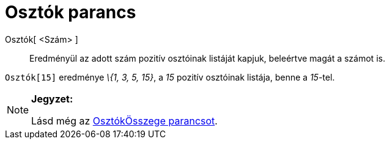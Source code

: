 = Osztók parancs
:page-en: commands/DivisorsList
ifdef::env-github[:imagesdir: /hu/modules/ROOT/assets/images]

Osztók[ <Szám> ]::
  Eredményül az adott szám pozitív osztóinak listáját kapjuk, beleértve magát a számot is.

[EXAMPLE]
====

`++Osztók[15]++` eredménye _\{1, 3, 5, 15}_, a _15_ pozitív osztóinak listája, benne a _15_-tel.

====

[NOTE]
====

*Jegyzet:*

Lásd még az xref:/commands/OsztókÖsszege.adoc[OsztókÖsszege parancsot].

====
